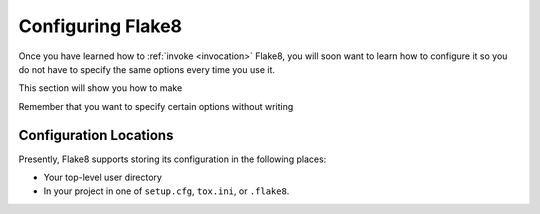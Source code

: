 ====================
 Configuring Flake8
====================

Once you have learned how to :ref:`invoke <invocation>` Flake8, you will soon
want to learn how to configure it so you do not have to specify the same
options every time you use it.

This section will show you how to make

.. prompt:: bash

    flake8

Remember that you want to specify certain options without writing

.. prompt:: bash

    flake8 --select E123,W456 --enable-extensions H111


Configuration Locations
=======================

Presently, Flake8 supports storing its configuration in the following places:

- Your top-level user directory

- In your project in one of ``setup.cfg``, ``tox.ini``, or ``.flake8``.
